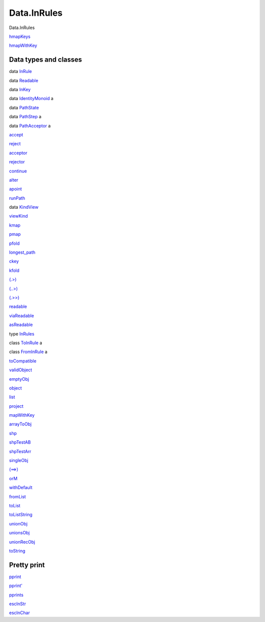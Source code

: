============
Data.InRules
============

Data.InRules

`hmapKeys <Data-InRules.html#v:hmapKeys>`__

`hmapWithKey <Data-InRules.html#v:hmapWithKey>`__

Data types and classes
======================

data `InRule <Data-InRules.html#t:InRule>`__

data `Readable <Data-InRules.html#t:Readable>`__

data `InKey <Data-InRules.html#t:InKey>`__

data `IdentityMonoid <Data-InRules.html#t:IdentityMonoid>`__ a

data `PathState <Data-InRules.html#t:PathState>`__

data `PathStep <Data-InRules.html#t:PathStep>`__ a

data `PathAcceptor <Data-InRules.html#t:PathAcceptor>`__ a

`accept <Data-InRules.html#v:accept>`__

`reject <Data-InRules.html#v:reject>`__

`acceptor <Data-InRules.html#v:acceptor>`__

`rejector <Data-InRules.html#v:rejector>`__

`continue <Data-InRules.html#v:continue>`__

`alter <Data-InRules.html#v:alter>`__

`apoint <Data-InRules.html#v:apoint>`__

`runPath <Data-InRules.html#v:runPath>`__

data `KindView <Data-InRules.html#t:KindView>`__

`viewKind <Data-InRules.html#v:viewKind>`__

`kmap <Data-InRules.html#v:kmap>`__

`pmap <Data-InRules.html#v:pmap>`__

`pfold <Data-InRules.html#v:pfold>`__

`longest\_path <Data-InRules.html#v:longest_path>`__

`ckey <Data-InRules.html#v:ckey>`__

`kfold <Data-InRules.html#v:kfold>`__

`(.>) <Data-InRules.html#v:.-62->`__

`(..>) <Data-InRules.html#v:..-62->`__

`(.>>) <Data-InRules.html#v:.-62--62->`__

`readable <Data-InRules.html#v:readable>`__

`viaReadable <Data-InRules.html#v:viaReadable>`__

`asReadable <Data-InRules.html#v:asReadable>`__

type `InRules <Data-InRules.html#t:InRules>`__

class `ToInRule <Data-InRules.html#t:ToInRule>`__ a

class `FromInRule <Data-InRules.html#t:FromInRule>`__ a

`toCompatible <Data-InRules.html#v:toCompatible>`__

`validObject <Data-InRules.html#v:validObject>`__

`emptyObj <Data-InRules.html#v:emptyObj>`__

`object <Data-InRules.html#v:object>`__

`list <Data-InRules.html#v:list>`__

`project <Data-InRules.html#v:project>`__

`mapWithKey <Data-InRules.html#v:mapWithKey>`__

`arrayToObj <Data-InRules.html#v:arrayToObj>`__

`shp <Data-InRules.html#v:shp>`__

`shpTestAB <Data-InRules.html#v:shpTestAB>`__

`shpTestArr <Data-InRules.html#v:shpTestArr>`__

`singleObj <Data-InRules.html#v:singleObj>`__

`(==>) <Data-InRules.html#v:-61--61--62->`__

`orM <Data-InRules.html#v:orM>`__

`withDefault <Data-InRules.html#v:withDefault>`__

`fromList <Data-InRules.html#v:fromList>`__

`toList <Data-InRules.html#v:toList>`__

`toListString <Data-InRules.html#v:toListString>`__

`unionObj <Data-InRules.html#v:unionObj>`__

`unionsObj <Data-InRules.html#v:unionsObj>`__

`unionRecObj <Data-InRules.html#v:unionRecObj>`__

`toString <Data-InRules.html#v:toString>`__

Pretty print
============

`pprint <Data-InRules.html#v:pprint>`__

`pprint' <Data-InRules.html#v:pprint-39->`__

`pprints <Data-InRules.html#v:pprints>`__

`escInStr <Data-InRules.html#v:escInStr>`__

`escInChar <Data-InRules.html#v:escInChar>`__
